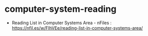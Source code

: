 * computer-system-reading
   - Reading List in Computer Systems Area - nFiles : https://nfil.es/w/FIhVEe/reading-list-in-computer-systems-area/
